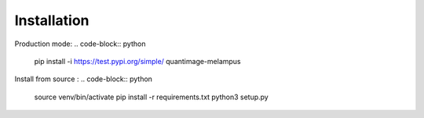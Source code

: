 Installation
============
Production mode:
.. code-block:: python
    pip install -i https://test.pypi.org/simple/ quantimage-melampus

Install from source :
.. code-block:: python
    source venv/bin/activate
    pip install -r requirements.txt
    python3 setup.py
